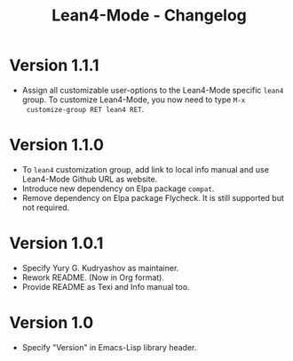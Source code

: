 #+title: Lean4-Mode - Changelog
#+language: en

* Version 1.1.1

- Assign all customizable user-options to the Lean4-Mode specific
  =lean4= group.  To customize Lean4-Mode, you now need to type =M-x
  customize-group RET lean4 RET=.

* Version 1.1.0

- To =lean4= customization group, add link to local info manual and
  use Lean4-Mode Github URL as website.
- Introduce new dependency on Elpa package =compat=.
- Remove dependency on Elpa package Flycheck.  It is still supported
  but not required.

* Version 1.0.1

- Specify Yury G. Kudryashov as maintainer.
- Rework README.  (Now in Org format).
- Provide README as Texi and Info manual too.

* Version 1.0

- Specify "Version" in Emacs-Lisp library header.
